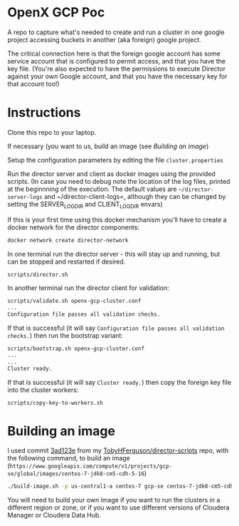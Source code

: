 * OpenX GCP Poc
A repo to capture what's needed to create and run a cluster in one google project accessing buckets in another (aka foreign) google project.

The critical connection here is that the foreign google account has some service account that is configured to permit access, and that you have the key file. (You're also expected to have the permissions to execute Director against your own Google account, and that you have the necessary key for that account too!)
* Instructions
Clone this repo to your laptop.

If necessary (you want to us, build an image (see [[Building an image]])

Setup the configuration parameters by editing the file =cluster.properties=

Run the director server and client as docker images using the provided scripts. (In case you need to debug note the location of the log files, printed at the beginnning of the execution. The default values are =~/director-server-logs= and ~/director-client-logs=, although they can be changed by setting the SERVER_LOG_DIR and CLIENT_LOG_DIR envars)

If this is your first time using this docker mechanism you'll have to create a docker network for the director components:
#+BEGIN_SRC sh
docker network create director-network
#+END_SRC

In one terminal run the director server - this will stay up and running, but can be stopped and restarted if desired.

#+BEGIN_SRC sh
scripts/director.sh
#+END_SRC

In another terminal run the director client for validation:
#+BEGIN_SRC sh
scripts/validate.sh openx-gcp-cluster.conf 
...
Configuration file passes all validation checks.
#+END_SRC

If that is successful (it will say =Configuration file passes all validation checks.=) then run the bootstrap variant:
#+BEGIN_SRC sh
scripts/bootstrap.sh openx-gcp-cluster.conf
...
...
Cluster ready.
#+END_SRC

If that is successful (it will say =Cluster ready.=) then copy the foreign key file into the cluster workers:
#+BEGIN_SRC 
scripts/copy-key-to-workers.sh
#+END_SRC

* Building an image
I used commit [[https://github.com/TobyHFerguson/director-scripts/commit/3ad123e525ff89e0204eb9df270ec3634c5530bf][3ad123e]] from my [[https://github.com/TobyHFerguson/director-scripts][TobyHFerguson/director-scripts]] repo, with the following command, to build an image (=https://www.googleapis.com/compute/v1/projects/gcp-se/global/images/centos-7-jdk8-cm5-cdh-5-16=)
#+BEGIN_SRC sh
./build-image.sh -p us-central1-a centos-7 gcp-se centos-7-jdk8-cm5-cdh-5-16 http://archive.cloudera.com/cdh5/parcels/5.16/ https://archive.cloudera.com/cm5/redhat/7/x86_64/cm/5.16.1/
#+END_SRC

You will need to build your own image if you want to run the clusters in a different region or zone, or if you want to use different versions of Cloudera Manager or Cloudera Data Hub.


